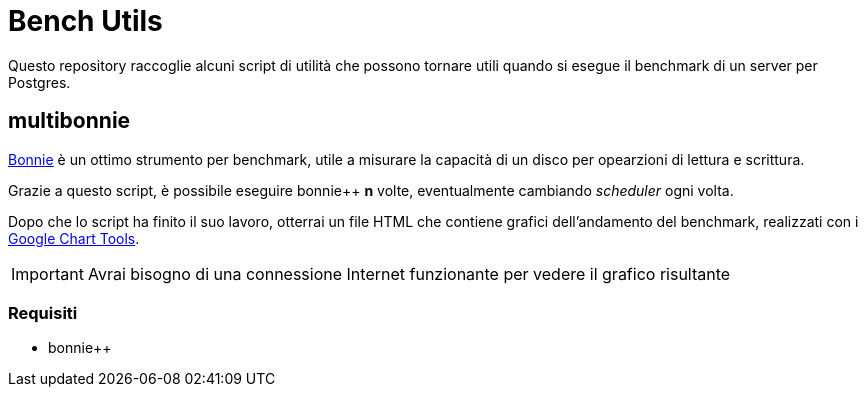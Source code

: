 = Bench Utils

Questo repository raccoglie alcuni script di utilità che possono tornare
utili quando si esegue il benchmark di un server per Postgres.

== multibonnie

link:http://www.coker.com.au/bonnie++/[Bonnie] è un ottimo strumento per benchmark, utile
a misurare la capacità di un disco per opearzioni di lettura
e scrittura.

Grazie a questo script, è possibile eseguire bonnie++ *n* volte,
eventualmente cambiando _scheduler_ ogni volta.

Dopo che lo script ha finito il suo lavoro, otterrai un file HTML
che contiene grafici dell'andamento del benchmark, realizzati con
i link:https://developers.google.com/chart[Google Chart Tools].

[IMPORTANT]
Avrai bisogno di una connessione Internet funzionante per vedere il grafico risultante

=== Requisiti

* bonnie++

